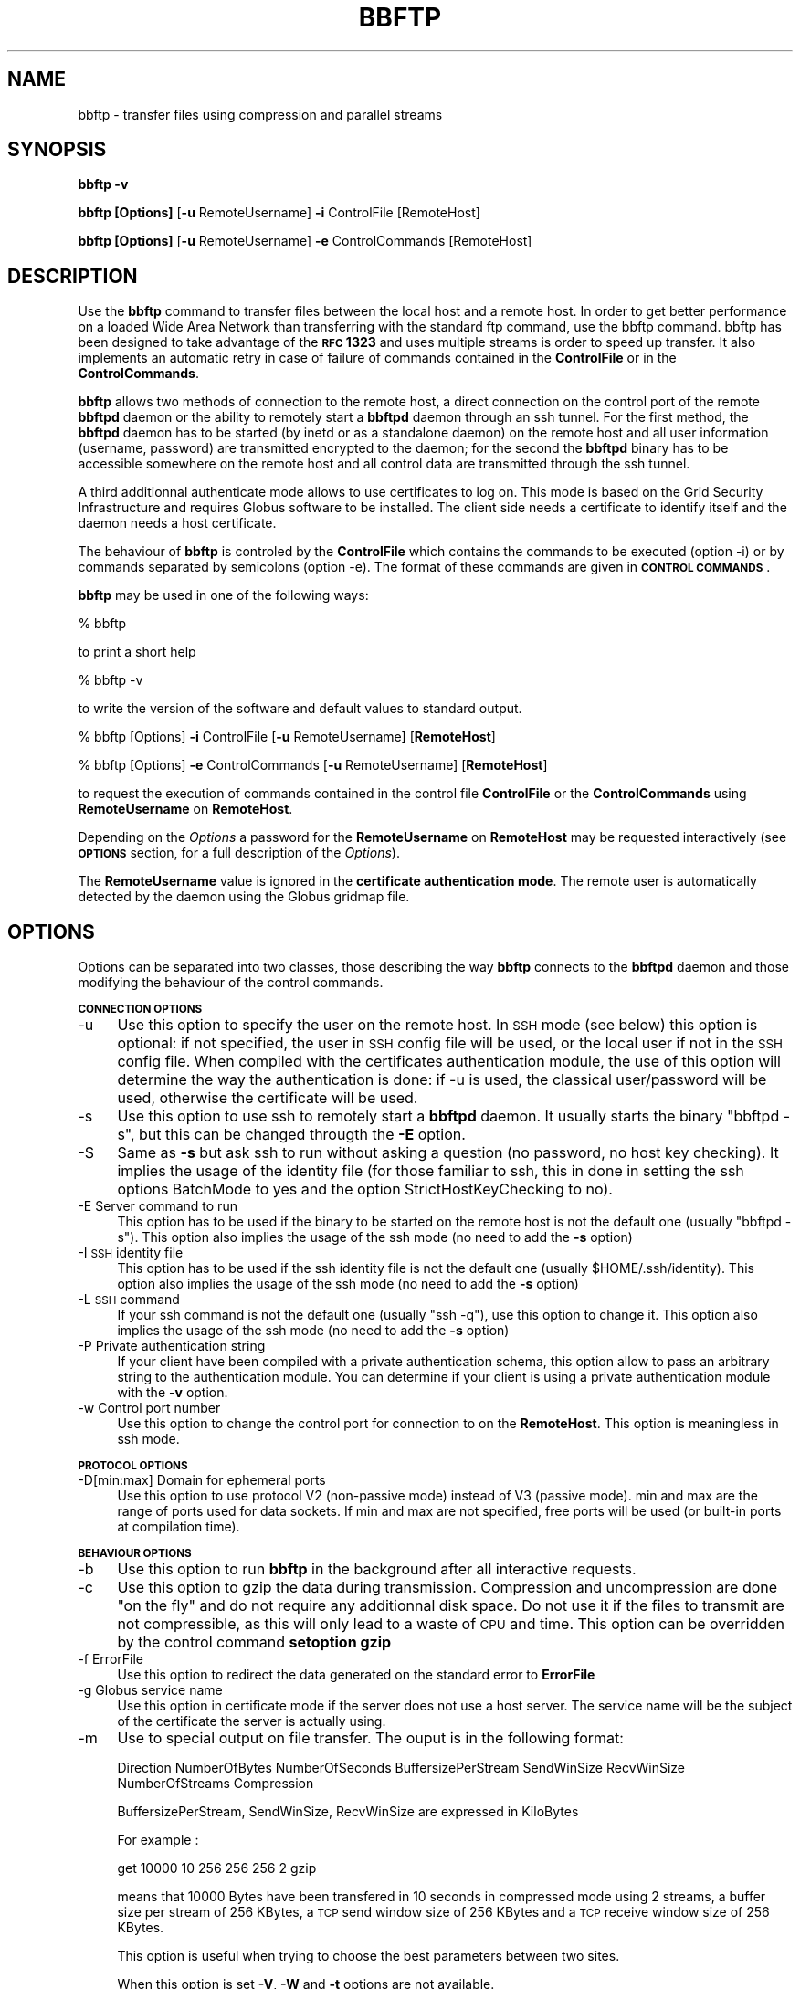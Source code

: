 .\" Automatically generated by Pod::Man 2.16 (Pod::Simple 3.05)
.\"
.\" Standard preamble:
.\" ========================================================================
.de Sh \" Subsection heading
.br
.if t .Sp
.ne 5
.PP
\fB\\$1\fR
.PP
..
.de Sp \" Vertical space (when we can't use .PP)
.if t .sp .5v
.if n .sp
..
.de Vb \" Begin verbatim text
.ft CW
.nf
.ne \\$1
..
.de Ve \" End verbatim text
.ft R
.fi
..
.\" Set up some character translations and predefined strings.  \*(-- will
.\" give an unbreakable dash, \*(PI will give pi, \*(L" will give a left
.\" double quote, and \*(R" will give a right double quote.  \*(C+ will
.\" give a nicer C++.  Capital omega is used to do unbreakable dashes and
.\" therefore won't be available.  \*(C` and \*(C' expand to `' in nroff,
.\" nothing in troff, for use with C<>.
.tr \(*W-
.ds C+ C\v'-.1v'\h'-1p'\s-2+\h'-1p'+\s0\v'.1v'\h'-1p'
.ie n \{\
.    ds -- \(*W-
.    ds PI pi
.    if (\n(.H=4u)&(1m=24u) .ds -- \(*W\h'-12u'\(*W\h'-12u'-\" diablo 10 pitch
.    if (\n(.H=4u)&(1m=20u) .ds -- \(*W\h'-12u'\(*W\h'-8u'-\"  diablo 12 pitch
.    ds L" ""
.    ds R" ""
.    ds C` ""
.    ds C' ""
'br\}
.el\{\
.    ds -- \|\(em\|
.    ds PI \(*p
.    ds L" ``
.    ds R" ''
'br\}
.\"
.\" Escape single quotes in literal strings from groff's Unicode transform.
.ie \n(.g .ds Aq \(aq
.el       .ds Aq '
.\"
.\" If the F register is turned on, we'll generate index entries on stderr for
.\" titles (.TH), headers (.SH), subsections (.Sh), items (.Ip), and index
.\" entries marked with X<> in POD.  Of course, you'll have to process the
.\" output yourself in some meaningful fashion.
.ie \nF \{\
.    de IX
.    tm Index:\\$1\t\\n%\t"\\$2"
..
.    nr % 0
.    rr F
.\}
.el \{\
.    de IX
..
.\}
.\"
.\" Accent mark definitions (@(#)ms.acc 1.5 88/02/08 SMI; from UCB 4.2).
.\" Fear.  Run.  Save yourself.  No user-serviceable parts.
.    \" fudge factors for nroff and troff
.if n \{\
.    ds #H 0
.    ds #V .8m
.    ds #F .3m
.    ds #[ \f1
.    ds #] \fP
.\}
.if t \{\
.    ds #H ((1u-(\\\\n(.fu%2u))*.13m)
.    ds #V .6m
.    ds #F 0
.    ds #[ \&
.    ds #] \&
.\}
.    \" simple accents for nroff and troff
.if n \{\
.    ds ' \&
.    ds ` \&
.    ds ^ \&
.    ds , \&
.    ds ~ ~
.    ds /
.\}
.if t \{\
.    ds ' \\k:\h'-(\\n(.wu*8/10-\*(#H)'\'\h"|\\n:u"
.    ds ` \\k:\h'-(\\n(.wu*8/10-\*(#H)'\`\h'|\\n:u'
.    ds ^ \\k:\h'-(\\n(.wu*10/11-\*(#H)'^\h'|\\n:u'
.    ds , \\k:\h'-(\\n(.wu*8/10)',\h'|\\n:u'
.    ds ~ \\k:\h'-(\\n(.wu-\*(#H-.1m)'~\h'|\\n:u'
.    ds / \\k:\h'-(\\n(.wu*8/10-\*(#H)'\z\(sl\h'|\\n:u'
.\}
.    \" troff and (daisy-wheel) nroff accents
.ds : \\k:\h'-(\\n(.wu*8/10-\*(#H+.1m+\*(#F)'\v'-\*(#V'\z.\h'.2m+\*(#F'.\h'|\\n:u'\v'\*(#V'
.ds 8 \h'\*(#H'\(*b\h'-\*(#H'
.ds o \\k:\h'-(\\n(.wu+\w'\(de'u-\*(#H)/2u'\v'-.3n'\*(#[\z\(de\v'.3n'\h'|\\n:u'\*(#]
.ds d- \h'\*(#H'\(pd\h'-\w'~'u'\v'-.25m'\f2\(hy\fP\v'.25m'\h'-\*(#H'
.ds D- D\\k:\h'-\w'D'u'\v'-.11m'\z\(hy\v'.11m'\h'|\\n:u'
.ds th \*(#[\v'.3m'\s+1I\s-1\v'-.3m'\h'-(\w'I'u*2/3)'\s-1o\s+1\*(#]
.ds Th \*(#[\s+2I\s-2\h'-\w'I'u*3/5'\v'-.3m'o\v'.3m'\*(#]
.ds ae a\h'-(\w'a'u*4/10)'e
.ds Ae A\h'-(\w'A'u*4/10)'E
.    \" corrections for vroff
.if v .ds ~ \\k:\h'-(\\n(.wu*9/10-\*(#H)'\s-2\u~\d\s+2\h'|\\n:u'
.if v .ds ^ \\k:\h'-(\\n(.wu*10/11-\*(#H)'\v'-.4m'^\v'.4m'\h'|\\n:u'
.    \" for low resolution devices (crt and lpr)
.if \n(.H>23 .if \n(.V>19 \
\{\
.    ds : e
.    ds 8 ss
.    ds o a
.    ds d- d\h'-1'\(ga
.    ds D- D\h'-1'\(hy
.    ds th \o'bp'
.    ds Th \o'LP'
.    ds ae ae
.    ds Ae AE
.\}
.rm #[ #] #H #V #F C
.\" ========================================================================
.\"
.IX Title "BBFTP 1"
.TH BBFTP 1 "2013-02-07" "perl v5.10.0" "User Contributed Perl Documentation"
.\" For nroff, turn off justification.  Always turn off hyphenation; it makes
.\" way too many mistakes in technical documents.
.if n .ad l
.nh
.SH "NAME"
bbftp \- transfer files using compression and parallel streams
.SH "SYNOPSIS"
.IX Header "SYNOPSIS"
\&\fBbbftp\fR \fB\-v\fR
.PP
\&\fBbbftp\fR \fB[Options]\fR [\fB\-u\fR RemoteUsername] \fB\-i\fR ControlFile [RemoteHost]
.PP
\&\fBbbftp\fR \fB[Options]\fR [\fB\-u\fR RemoteUsername] \fB\-e\fR ControlCommands [RemoteHost]
.SH "DESCRIPTION"
.IX Header "DESCRIPTION"
Use the \fBbbftp\fR command to transfer files between the local host and a 
remote host. In order to get better performance on a loaded Wide Area Network 
than transferring with the standard ftp command, use the bbftp command. bbftp 
has been designed to take advantage of the \fB\s-1RFC\s0 1323\fR and uses multiple 
streams is order to speed up transfer. It also implements an automatic retry 
in case of failure of commands contained in the \fBControlFile\fR or in the 
\&\fBControlCommands\fR.
.PP
\&\fBbbftp\fR allows two methods of connection to the remote host, a direct 
connection on the control port of the remote \fBbbftpd\fR daemon or the ability 
to remotely start a \fBbbftpd\fR daemon through an ssh tunnel. For the first 
method, the \fBbbftpd\fR daemon has to be started (by inetd or as a standalone 
daemon) on the remote host and all user information (username, password) are 
transmitted encrypted to the daemon; for the second the \fBbbftpd\fR binary has 
to be accessible somewhere on the remote host and all control data are 
transmitted through the ssh tunnel.
.PP
A third additionnal authenticate mode allows to use certificates to log on. 
This mode is based on the Grid Security Infrastructure and requires Globus 
software to be installed. The client side needs a certificate to identify 
itself and the daemon needs a host certificate.
.PP
The behaviour of \fBbbftp\fR is controled by the \fBControlFile\fR which contains 
the commands to be executed (option \-i) or by commands separated by 
semicolons (option \-e). The format of these commands are given in 
\&\fB\s-1CONTROL\s0 \s-1COMMANDS\s0\fR.
.PP
\&\fBbbftp\fR may be used in one of the following ways:
.PP
% bbftp
.PP
to print a short help
.PP
% bbftp \-v
.PP
to write the version of the software and default values to standard output.
.PP
% bbftp [Options] \fB\-i\fR ControlFile [\fB\-u\fR RemoteUsername] [\fBRemoteHost\fR]
.PP
% bbftp [Options] \fB\-e\fR ControlCommands [\fB\-u\fR RemoteUsername] [\fBRemoteHost\fR]
.PP
to request the execution of commands contained in the control file 
\&\fBControlFile\fR or the \fBControlCommands\fR using \fBRemoteUsername\fR on 
\&\fBRemoteHost\fR.
.PP
Depending on the \fIOptions\fR a password for the \fBRemoteUsername\fR on 
\&\fBRemoteHost\fR may be requested interactively (see \fB\s-1OPTIONS\s0\fR section,
for a full description of the \fIOptions\fR).
.PP
The \fBRemoteUsername\fR value is ignored in the \fBcertificate authentication mode\fR.
The remote user is automatically detected by the daemon using the Globus 
gridmap file.
.SH "OPTIONS"
.IX Header "OPTIONS"
Options can be separated into two classes, those describing the way \fBbbftp\fR
connects to the \fBbbftpd\fR daemon and those modifying the behaviour of the 
control commands.
.Sh "\s-1CONNECTION\s0 \s-1OPTIONS\s0"
.IX Subsection "CONNECTION OPTIONS"
.IP "\-u" 4
.IX Item "-u"
Use this option to specify the user on the remote host. In \s-1SSH\s0 mode (see below)
this option is optional: if not specified, the user in \s-1SSH\s0 config file will be
used, or the local user if not in the \s-1SSH\s0 config file.
When compiled with the certificates authentication module, the use of this
option will determine the way the authentication is done: if \-u is used, the
classical user/password will be used, otherwise the certificate will be used.
.IP "\-s" 4
.IX Item "-s"
Use this option to use ssh to remotely start a \fBbbftpd\fR daemon. It usually 
starts the binary \*(L"bbftpd \-s\*(R", but this can be changed througth the \fB\-E\fR 
option.
.IP "\-S" 4
.IX Item "-S"
Same as \fB\-s\fR but ask ssh to run without asking a question (no password, no 
host key checking). It implies the usage of the identity file (for those 
familiar to ssh, this in done in setting the ssh
options BatchMode to yes and the option StrictHostKeyChecking to no).
.IP "\-E Server command to run" 4
.IX Item "-E Server command to run"
This option has to be used if the binary to be started on the remote host is 
not the 
default one (usually \*(L"bbftpd \-s\*(R"). This option also implies the usage 
of the ssh mode (no need to add the \fB\-s\fR option)
.IP "\-I \s-1SSH\s0 identity file" 4
.IX Item "-I SSH identity file"
This option has to be used if the ssh identity file is not the default one 
(usually \f(CW$HOME\fR/.ssh/identity).
This option also implies the usage of the ssh mode (no need to add the \fB\-s\fR 
option)
.IP "\-L \s-1SSH\s0 command" 4
.IX Item "-L SSH command"
If your ssh command is not the default one (usually \*(L"ssh \-q\*(R"), use this 
option to change it.
This option also implies the usage of the ssh mode (no need to add the 
\&\fB\-s\fR option)
.IP "\-P Private authentication string" 4
.IX Item "-P Private authentication string"
If your client have been compiled with a private authentication schema, 
this option allow
to pass an arbitrary string to the authentication module. You can determine 
if your client
is using a private authentication module with the \fB\-v\fR option.
.IP "\-w Control port number" 4
.IX Item "-w Control port number"
Use this option to change the control port for connection to on the 
\&\fBRemoteHost\fR.
This option is meaningless in ssh mode.
.Sh "\s-1PROTOCOL\s0 \s-1OPTIONS\s0"
.IX Subsection "PROTOCOL OPTIONS"
.IP "\-D[min:max] Domain for ephemeral ports" 4
.IX Item "-D[min:max] Domain for ephemeral ports"
Use this option to use protocol V2 (non-passive mode) instead of V3 (passive mode).
min and max are the range of ports used for data sockets. If min and max are not
specified, free ports will be used (or built-in ports at compilation time).
.Sh "\s-1BEHAVIOUR\s0 \s-1OPTIONS\s0"
.IX Subsection "BEHAVIOUR OPTIONS"
.IP "\-b" 4
.IX Item "-b"
Use this option to run \fBbbftp\fR 
in the background after all interactive requests.
.IP "\-c" 4
.IX Item "-c"
Use this option to gzip the data during transmission. Compression and 
uncompression
are done \*(L"on the fly\*(R" and do not require any additionnal disk space. 
Do not use it if
the files to transmit are not compressible, as this will only lead to a 
waste of \s-1CPU\s0 and
time. This option can be overridden by the control command \fBsetoption\fR 
\&\fBgzip\fR
.IP "\-f ErrorFile" 4
.IX Item "-f ErrorFile"
Use this option to redirect the data generated on the standard error to
\&\fBErrorFile\fR
.IP "\-g Globus service name" 4
.IX Item "-g Globus service name"
Use this option in certificate mode if the server does not use a host server.
The service name will be the subject of the certificate the server is 
actually using.
.IP "\-m" 4
.IX Item "-m"
Use to special output on file transfer. The ouput is in the following format:
.Sp
Direction NumberOfBytes NumberOfSeconds BuffersizePerStream SendWinSize 
RecvWinSize NumberOfStreams Compression
.Sp
BuffersizePerStream, SendWinSize, RecvWinSize are expressed in KiloBytes
.Sp
For example :
.Sp
get 10000 10 256 256 256 2 gzip
.Sp
means that 10000 Bytes have been transfered in 10 seconds in compressed mode 
using 2 streams,
a buffer size per stream of 256 KBytes, a \s-1TCP\s0 send window size of 256 KBytes 
and a \s-1TCP\s0 receive window size 
of 256 KBytes.
.Sp
This option is useful when trying to choose the best parameters between two 
sites.
.Sp
When this option is set \fB\-V\fR, \fB\-W\fR and \fB\-t\fR options are not available.
.IP "\-n" 4
.IX Item "-n"
Use this option to simulate the transfer. All commands will be executed but 
no data will be transfered with
the get, mget put and mput commands. Output is the same as a real transfer.
\&\fBOutputFile\fR
.IP "\-o OutputFile" 4
.IX Item "-o OutputFile"
Use this option to redirect the data generated on the standard output to
\&\fBOutputFile\fR
.IP "\-q" 4
.IX Item "-q"
Use this option to mark packets for 
\&\fB\s-1QBSS\s0\fR (QBone Scavenger Service)
.IP "\-p NumberOfParallelStreams" 4
.IX Item "-p NumberOfParallelStreams"
Use this option to increase the number of streams to use during the file 
transfer. Default is 1.
This option can be overridden by the control command 
\&\fBsetnbstream\fR
.IP "\-r NumberOfTries" 4
.IX Item "-r NumberOfTries"
Use this option to change the number of tries to use when a transfer fails. 
The default is usually 5.
.IP "\-R .bbftprc file" 4
.IX Item "-R .bbftprc file"
After a successful connection to the daemon the client is going to execute
all control commands located in the \*(L"$HOME/.bbftprc\*(R" file. The location of 
this file
can be changed with this option. Take care, not all control commands are 
allowed
in the .bbftprc file (See \fB\s-1CONTROL\s0 \s-1COMMANDS\s0\fR to know the authorized one) 
If this option is not provided and \*(L"$HOME/.bbftprc\*(R" does not exists, the
client tries to execute all commands in \*(L"/etc/bbftp.conf\*(R".
.IP "\-t" 4
.IX Item "-t"
Use this option to have a timestamp on all output (overridden by \-m option).
.IP "\-V" 4
.IX Item "-V"
Use this option to set the client in verbose mode (overridden by \-m option).
.IP "\-W" 4
.IX Item "-W"
Use this option to print warnings to stderr (overridden by \-m option).
.SH "CONTROL COMMANDS"
.IX Header "CONTROL COMMANDS"
The control commands are either contained by an \s-1ASCII\s0 file (
\&\fB\-i\fR option) or written on the bbftp line (
\&\fB\-e\fR
option). They can be divided into two classes, the \*(L"File related commands\*(R" 
and the \*(L"Behaviour 
commands\*(R".
.PP
All \*(L"Behaviour commands\*(R" may be put in a .bbftprc file, but all \*(L"File related commands\*(R"
are forbiden in that file.
.PP
\&\fB\s-1IMPORTANT\s0 \s-1NOTE\s0\fR
.PP
Under the \s-1RFIO\s0 mode (see
\&\fBsetoption remoterfio\fR
and
\&\fBsetoption localrfio\fR
) all file related commands have to be given in absolute mode.
.Sh "\s-1FILE\s0 \s-1RELATED\s0 \s-1COMMANDS\s0"
.IX Subsection "FILE RELATED COMMANDS"
.ie n .IP "\fBcd ""RemoteDirectory""\fR" 4
.el .IP "\fBcd ``RemoteDirectory''\fR" 4
.IX Item "cd RemoteDirectory"
Change the current directory of the daemon on the remote host.
.Sp
If the 
\&\fBRemoteDirectory\fR
is given in relative mode (not beginning by a /), it is supposed to be
relative to the directory where the daemon is currently running. After the
first connection, the current directory is the home directory of the 
\&\fBRemoteUsername\fR .
.Sp
The client keeps in mind the current remote directory so 
in case of broken connection during a transfer, it can reset
the current directory of the daemon to the correct directory.
.Sp
If the daemon has been set in \s-1RFIO\s0 mode (see
\&\fBsetoption remoterfio\fR
) this option is unavailable.
.ie n .IP "\fBget "" RemoteFile LocalFile""\fR" 4
.el .IP "\fBget `` RemoteFile LocalFile''\fR" 4
.IX Item "get  RemoteFile LocalFile"
Transfer the remote file
\&\fBRemoteFile\fR
to the local host with the name 
\&\fBLocalFile\fR.
If the local file already exists it is overwritten (only in case of successful transfer
if the
\&\fBsetoption tmpfile\fR
has been set). Under some circumstances
(No space left on device, Access denied, File is a directory ...), no retry is done
and the next command is processed.
.Sp
If the 
\&\fBRemoteFile\fR
is given in relative mode (not beginning by a /), it is supposed to be
relative to the current directory on the remote host (which is set to
the home directory of the
\&\fBRemoteUsername\fR
at the beginning).
If the 
\&\fBLocalFile\fR
is given in relative mode (not beginning by a /) the file is created
relative to the directory where the
\&\fBbbftp\fR command is running (which may have been changed with the
\&\fBlcd\fR command).
.ie n .IP "\fBget "" RemoteFile LocalDir/""\fR" 4
.el .IP "\fBget `` RemoteFile LocalDir/''\fR" 4
.IX Item "get  RemoteFile LocalDir/"
Transfer the remote file
\&\fBRemoteFile\fR
to the local host with the name 
\&\fBRemoteFile\fR
(without path) in the
\&\fBLocalDir\fR
directory.
.Sp
If the local file already exists it is overwritten (only in case of successful transfer
if the
\&\fBsetoption tmpfile\fR
has been set). Under some circumstances
(No space left on device, Access denied, File is a directory ...), no retry is done
and the next command is processed.
.Sp
If the 
\&\fBRemoteFile\fR
is given in relative mode (not beginning by a /), it is supposed to be
relative to the current directory on the remote host (which is set to
the home directory of the
\&\fBRemoteUsername\fR
at the beginning).
.Sp
If the 
\&\fBLocalDir\fR
is given in relative mode (not beginning by a /) the file is created
relative to the directory where the
\&\fBbbftp\fR
command is running (which may have been changed with the
\&\fBlcd\fR
command).
.ie n .IP "\fBget "" RemoteFile""\fR" 4
.el .IP "\fBget `` RemoteFile''\fR" 4
.IX Item "get  RemoteFile"
Transfer the remote file
\&\fBRemoteFile\fR
to the local host with the name 
\&\fBRemoteFile\fR.
.Sp
If the 
\&\fBRemoteFile\fR
is given in relative mode (not beginning by a /), it is supposed to be
relative to the current directory on the remote host (which is set to
the home directory of the
\&\fBRemoteUsername\fR
at the beginning) and created on the local host relative to the directory where the
\&\fBbbftp\fR
command is running (which may have been changed with the
\&\fBlcd\fR
command).
.ie n .IP "\fBlcd "" LocalDirectory""\fR" 4
.el .IP "\fBlcd `` LocalDirectory''\fR" 4
.IX Item "lcd  LocalDirectory"
Change the current directory on the local host.
If the 
\&\fBLocalDirectory\fR
is given in relative mode (not beginning by a /), it is supposed to be
relative to the directory where the client is currently.
.Sp
If the client has been set into \s-1RFIO\s0 mode (see
\&\fB setoption localrfio\fR
) this option is unavailable.
.ie n .IP "\fBmget "" RemoteFiles LocalDirectory""\fR" 4
.el .IP "\fBmget `` RemoteFiles LocalDirectory''\fR" 4
.IX Item "mget  RemoteFiles LocalDirectory"
Expand the 
\&\fB RemoteFiles\fR
on the remote machine and do a \*(L"get\*(R" for each file name thus produced.  
Files are transferred into the 
\&\fBLocalDirectory\fR.
.ie n .IP "\fBmget "" RemoteFiles""\fR" 4
.el .IP "\fBmget `` RemoteFiles''\fR" 4
.IX Item "mget  RemoteFiles"
Expand the 
\&\fB RemoteFiles\fR
on the remote machine and do a \*(L"get\*(R" for each file name thus produced.  
Files are transferred into the local working directory, which can be changed
with the
\&\fBlcd\fR
command.
.ie n .IP "\fBmkdir "" RemoteDirectory""\fR" 4
.el .IP "\fBmkdir `` RemoteDirectory''\fR" 4
.IX Item "mkdir  RemoteDirectory"
Create the directory
\&\fBRemoteDirectory\fR
on the remote host. If the directory already exist no retry is done
and the next command of the file is processed. If the 
\&\fBRemoteDirectory\fR
is given in relative mode (not beginning by a /) the directory
is created relative to the current remote directory.
.Sp
If one directory in the given path does not exist the command will fail if the
\&\fBsetoption nocreatedir\fR
is set. If the 
\&\fBsetoption createdir\fR
has been set all unexisting directories will be created.
.ie n .IP "\fBmput "" LocalFiles RemoteDirectory""\fR" 4
.el .IP "\fBmput `` LocalFiles RemoteDirectory''\fR" 4
.IX Item "mput  LocalFiles RemoteDirectory"
Expand wild cards in the list of local files  given  as
arguments  and  do a \*(L"put\*(R" for each file in the resulting
list. Files are transfered into the 
\&\fB RemoteDirectory\fR.
.ie n .IP "\fBmput "" LocalFiles""\fR" 4
.el .IP "\fBmput `` LocalFiles''\fR" 4
.IX Item "mput  LocalFiles"
Expand wild cards in the list of local files  given  as
arguments  and  do a \*(L"put\*(R" for each file in the resulting
list. Files are transfered into the  current remote directory which can be changed
with the
\&\fB cd\fR
command.
.ie n .IP "\fBput "" LocalFile RemoteFile""\fR" 4
.el .IP "\fBput `` LocalFile RemoteFile''\fR" 4
.IX Item "put  LocalFile RemoteFile"
Transfer the local file
\&\fBLocalFile\fR
to the remote host with the name 
\&\fBRemoteFile\fR.
If the remote file already exists it is overwritten. Under some circumstances
(No space left on device, Access denied ...), no retry is done
and the next command of the file is processed.
.Sp
If the 
\&\fBLocalFile\fR
is given in relative mode (not beginning by a /) the file is supposed to be
relative to the directory where the
\&\fBbbftp\fR
command is running (which may have been changed with the
\&\fBlcd\fR
command).
.Sp
If the 
\&\fBRemoteFile\fR
is given in relative mode (not beginning by a /), it is created
relative to the current directory on the remote host (which is set to
the home directory of the
\&\fBRemoteUsername\fR
at the beginning).
.ie n .IP "\fBput "" LocalFile RemoteDir/""\fR" 4
.el .IP "\fBput `` LocalFile RemoteDir/''\fR" 4
.IX Item "put  LocalFile RemoteDir/"
Transfer the local file
\&\fBLocalFile\fR
to the remote host with the name 
\&\fBLocalFile\fR
(without the path) in the
\&\fBRemoteDir\fR
directory
.Sp
If the remote file already exists it is overwritten. Under some circumstances
(No space left on device, Access denied ...), no retry is done
and the next command of the file is processed.
.Sp
If the 
\&\fBLocalFile\fR
is given in relative mode (not beginning by a /) the file is supposed to be
relative to the directory where the
\&\fBbbftp\fR
command is running (which may have been changed with the
\&\fBlcd\fR
command).
.Sp
If the 
\&\fBRemoteDir\fR
is given in relative mode (not beginning by a /), it is created
relative to the current directory on the remote host (which is set to
the home directory of the
\&\fBRemoteUsername\fR
at the beginning).
.ie n .IP "\fBput "" LocalFile""\fR" 4
.el .IP "\fBput `` LocalFile''\fR" 4
.IX Item "put  LocalFile"
Transfer the local file
\&\fBLocalFile\fR
to the remote host with the name 
\&\fBLocalFile\fR.
.Sp
If the 
\&\fBLocalFile\fR
is given in relative mode (not beginning by a /) the file is supposed to be
relative to the directory where the
\&\fBbbftp\fR
command is running (which may have been changed with the
\&\fBlcd\fR
command) and created relative to the current directory on the remote host (which is set to
the home directory of the
\&\fBRemoteUsername\fR
at the beginning).
.ie n .IP "\fBdir "" RemoteDir""\fR" 4
.el .IP "\fBdir `` RemoteDir''\fR" 4
.IX Item "dir  RemoteDir"
If used with '\-m', lists the content of the remote directory. Each line has the following format:
.Sp
\&\s-1LINE:\s0 <\s-1LINK_CHAR\s0><\s-1TYPE_CHAR\s0><\s-1SP\s0><\s-1FILE_NAME\s0>
.Sp
\&\s-1LINK_CHAR:\s0 'l' if file is a link else blank
.Sp
\&\s-1TYPE_CHAR:\s0 'd' if file is a directory, 'f' if it is a reguler file or 'u' if it is
an invalid link
.Sp
\&\s-1SP:\s0 ' '
.Sp
\&\s-1FILE_NAME:\s0 \s-1STRING\s0
.Sp
If \-m is not used, the result will be only '\s-1OK\s0' or '\s-1FAILED\s0'. This can be used to test the
existence of a directory without printing its content.
.ie n .IP "\fBrm "" RemoteFile""\fR" 4
.el .IP "\fBrm `` RemoteFile''\fR" 4
.IX Item "rm  RemoteFile"
Deletes the remote file
\&\fBRemoteFile\fR
.ie n .IP "\fBstat "" RemoteFile""\fR" 4
.el .IP "\fBstat `` RemoteFile''\fR" 4
.IX Item "stat  RemoteFile"
If used with '\-m', print statistics about the file or the directory in the following format:
.Sp
device inode mode size block_size blocks uid gid (access time) (modification time) (change time)
.ie n .IP "\fBdf "" RemoteDir""\fR" 4
.el .IP "\fBdf `` RemoteDir''\fR" 4
.IX Item "df  RemoteDir"
If used with '\-m', print statistics about the file system that contains the directory RemoteDir in the following format:
.Sp
total_blocks blocks_available block_size total_inode inode_available filename_max_length
.Sh "\s-1BEHAVIOUR\s0 \s-1COMMANDS\s0"
.IX Subsection "BEHAVIOUR COMMANDS"
.RS 4
\&\fBsetoption \*(L" Option\*(R"\fR
.Sp
To negate an option just add \*(L"no\*(R" before the option (ie setoption nocreatedir).
The options are the following :
.Sp
\&\fBcreatedir\fR
.Sp
All file-related commands will create missing directories if needed (default createdir).
.Sp
\&\fBgzip\fR
.Sp
All file transfers will be compressed using the gzip algorythm (default nogzip).
.Sp
\&\fBkeepaccess\fR
.Sp
The access time and modify time will be kept on each file transferred (default keepaccess).
.Sp
\&\fBkeepmode\fR
.Sp
The file mode will be kept on each file transferred (default keepmode).
.Sp
\&\fBlocalrfio\fR
.Sp
All local files will be created with \s-1RFIO\s0 functions (default nolocalrfio).
.Sp
\&\fBremoterfio\fR
.Sp
All remote files will be created with \s-1RFIO\s0 functions (default noremoterfio).
.Sp
\&\fBqbss\fR
.Sp
All the packets will be marked for \s-1QBSS\s0 (default noqbss).
.Sp
\&\fBtmpfile\fR
.Sp
All files will be created under a temporary name (FileName.bbftp.tmp.HostName.Pid) and renamed to
the correct file name if transfer is successful (default tmpfile)
.Sp
\&\fBsetbuffersize \*(L" Buffersize\*(R"\fR
.Sp
Set the size in Kbytes of the buffer used for reading or writing the files. This command
set the local and remote buffer size. (Each stream will use the same buffer size)
.Sp
\&\fBsetlocalcos \*(L" LocalCos\*(R"\fR
.Sp
Set the local \s-1COS\s0 to the value specified by
\&\fBLocalCos\fR.
This \s-1COS\s0 will be used for further rfio funtions. It is used if the 
\&\fB setoption localrfio\fR
has been set and if the file is a \s-1HPSS\s0 file.
A value of 0 allows to select the \s-1COS\s0 according to the file size.
A negative value allows to not set the \s-1COS\s0.
The default value is 0.
.Sp
\&\fBsetlocalumask \*(L" LocalUmask\*(R"\fR
.Sp
Set the local umask to the value specified by
\&\fBLocalUmask\fR.
This umask will be used for further i/o funtions. The 
\&\fBLocalUmask\fR
has to be given in
\&\fB \s-1OCTAL\s0\fR
.Sp
\&\fBsetnbstream \*(L" NumberOfParallelStreams\*(R"\fR
.Sp
Set the number of parallel streams to
\&\fBNumberOfParallelStreams\fR.
This number will be used for further transfer commands.
.Sp
\&\fBsetremotecos \*(L" RemoteCos\*(R"\fR
.Sp
Set the remote \s-1COS\s0 to the value specified by
\&\fBRemoteCos\fR.
This \s-1COS\s0 will be used for further rfio funtions. It is used if the 
\&\fB setoption remoterfio\fR
has been set and if the file is a \s-1HPSS\s0 file.
A value of 0 allows to select the \s-1COS\s0 according to the file size.
A negative value allows to not set the \s-1COS\s0.
The default value is 0.
.Sp
\&\fBsetremoteumask \*(L" RemoteUmask\*(R"\fR
.Sp
Set the remote umask to the value specified by
\&\fBRemoteUmask\fR.
This remote umask will be used for further i/o funtions. The 
\&\fBRemoteUmask\fR
has to be given in
\&\fB \s-1OCTAL\s0\fR
.Sp
\&\fBsetrecvwinsize \*(L" WindowSize\*(R"\fR
.Sp
Set size in Kbytes of the receive \s-1TCP\s0 window of each stream of the 
\&\fB bbftpd\fR
daemon. This also set the send window size of the client to the same value.
.Sp
\&\fBsetsendwinsize \*(L" WindowSize\*(R"\fR
.Sp
Set size in Kbytes of the send \s-1TCP\s0 window of each stream of the 
\&\fB bbftpd\fR
daemon. This also set the receive window size of the client to the same value.
.Sp
\&\fBsetackto \*(L" Acknowledge time-out\*(R"\fR
Set time-out (in seconds) to wait for an acknowledge. Default value is 100
.Sp
\&\fBsetrecvcontrolto \*(L" Input control time-out\*(R"\fR
.Sp
Set time-out (in seconds) to wait while reading on the control socket. Default value is 180
.Sp
\&\fBsetsendcontrolto \*(L" Output control time-out\*(R"\fR
.Sp
Set time-out (in seconds) to wait while writing on the control socket. Default value is 180
.Sp
\&\fBsetdatato \*(L" Data time-out\*(R"\fR
.Sp
Set time-out (in seconds) to wait while reading on the data socket. Default value is 300
.RE
.PP
\&\fB\s-1NOTES\s0\fR
If the option
\&\fBtmpfile\fR
is used then if the new file (
\&\fBRemoteFile\fR
for a put or
\&\fBLocalFile\fR 
for a get)
did not exist before, bbftp ensures that the file transfer was correct if the file exists.
.PP
In case of an already existing file, if the size, the last access and
modification time are correct (if option 
\&\fB keepaccess\fR
has been set) bbftp ensures that the file transfer was correct.
.SH "TURL NOTATION"
.IX Header "TURL NOTATION"
The \s-1TURL\s0 notation can be used with commands relatives to files and directory.
.PP
If you use this notation, you should not specify the server name in command.
.PP
\&\s-1BBFTP\s0 support 3 types of \s-1TURL:\s0
.Sh "Remote \s-1TURL\s0"
.IX Subsection "Remote TURL"
\&\fIbbftp://bbftp_servername/path_to_file_or_directory\fR
.PP
The path to file can be relative or absolute (start with '/')
.PP
For example:
.ie n .IP """mkdir bbftp://bbftp.domain/dir""" 4
.el .IP "``mkdir bbftp://bbftp.domain/dir''" 4
.IX Item "mkdir bbftp://bbftp.domain/dir"
is the command to create a directory
\&\fBdir\fR
on the remote bbftp server under the user's home directory
.ie n .IP """cd bbftp://bbftp.domain//tmp""" 4
.el .IP "``cd bbftp://bbftp.domain//tmp''" 4
.IX Item "cd bbftp://bbftp.domain//tmp"
is the command to change into
\&\fB/tmp\fR
on the remote bbftp server
.Sh "Local \s-1TURL\s0"
.IX Subsection "Local TURL"
\&\fIfile://path_to_file\fR
.PP
The path to file can be relative or absolute (start with '/')
.PP
For example:
.ie n .IP """put file://file bbftp://bbftp.domain//tmp/file""" 4
.el .IP "``put file://file bbftp://bbftp.domain//tmp/file''" 4
.IX Item "put file://file bbftp://bbftp.domain//tmp/file"
is the command to transfer the file
\&\fBfile\fR
located on the local host server under the current directory to the remote host
\&\fBbbftp.domain\fR
under the
\&\fB/tmp\fR
directory
.Sh "Local rfio \s-1TURL\s0"
.IX Subsection "Local rfio TURL"
\&\fIrfio://path_to_file\fR
.PP
The path to file can be relative or absolute (start with '/')
.PP
For example:
.ie n .IP """put rfio:///path/to/MSS/file bbftp://bbftp.domain//tmp/file""" 4
.el .IP "``put rfio:///path/to/MSS/file bbftp://bbftp.domain//tmp/file''" 4
.IX Item "put rfio:///path/to/MSS/file bbftp://bbftp.domain//tmp/file"
is the command to transfer a file retrived via the rfio path
\&\fB/path/to/MSS/file\fR
into the remote host
\&\fBbbftp.domain\fR
under the
\&\fB/tmp\fR
directory
.PP
When the 'rfio://' notation is used, the option 'localrfio' is no longer necessary.
.Sh "Remote \s-1TURL\s0 with rfio"
.IX Subsection "Remote TURL with rfio"
It is possible to use rfio on the remote side using mixed \s-1TURL\s0 like:
.PP
\&\fIbbftp://bbftp_servername/rfio://path_to_rfio_file\fR
.PP
When the 'bbftp://bbftp_servername/rfio://' notation is used, the option 'remoterfio' is no longer necessary.
.SH "RETURN VALUES"
.IX Header "RETURN VALUES"
The following exit values are returned:
.ie n .IP """0""" 4
.el .IP "``0''" 4
.IX Item "0"
if all commands were successfuly executed
.ie n .IP """>0""" 4
.el .IP "``>0''" 4
.IX Item ">0"
if one command failed.
.PP
It may happend that a non-zero value is returned even if all files were
correctly transfered, if during one transfer a retry was needed. This
will be corrected in future releases.
.SH "MESSAGES AND ERRORS"
.IX Header "MESSAGES AND ERRORS"
All informative messages are written to the standard ouput (or to the 
\&\fBOutputFile\fR
).
All error messages are written to the standard error (or to the
\&\fBErrorFile\fR
).
.SH "WARNING"
.IX Header "WARNING"
The bbftp client version 2.0.0 is unable to talk with a daemon in release 1.x.x.
.PP
The rfioxxx or xxxrfio commands are no longer supported, use instead the
options 
\&\fBlocalrfio\fR
or 
\&\fBremoterfio\fR
in conjunction with put and get commands to obtain the same result.
.SH "RESULT FILE"
.IX Header "RESULT FILE"
If the 
\&\fB\-i\fR
option was used a result file will be created in the same directory as the 
\&\fBControlFile\fR.
Its name is ControlFile with the extension \*(L".res\*(R". It contains the
same lines as the
\&\fBControlFile\fR
plus the keyword \*(L"\s-1OK\s0\*(R", in case of success, or \*(L"\s-1FAILED\s0\*(R", in case of failure.
.PP
If the
\&\fB\-e\fR 
option was used and the 
\&\fB\-V\fR 
option was not used, the software will print the command executed plus the keyword \*(L"\s-1OK\s0\*(R",
in case of success, or \*(L"\s-1FAILED\s0\*(R", in case of failure to standard output.
.SH "CONNECTION EXAMPLES"
.IX Header "CONNECTION EXAMPLES"
\&\fBbbftp \-i ctrlfile \-u jon \-p 5 \-c cchost.in2p3.fr\fR
.PP
means that bbftp is going to connect to remote host cchost.in2p3.fr using username jon.
If the connection is successful then the commands in ctrlfile will be executed. All transfer
commands will use five streams and gzip compression.
.PP
\&\fBbbftp \-i ctrlfile \-u phg \-s cchost.in2p3.fr\fR
.PP
means that bbftp is going to start a remote bbftp via sshd on host cchost.in2p3.fr using username phg.
ssh will first try an RSAAuthentication if it is allowed by cchost.in2p3.fr; otherwise
ssh will ask for a password for user phg on cchost.in2p3.fr. Then the sshd on cchost.in2p3.fr
will log user phg and try to start the command \*(L"bbftpd \-s\*(R"
.PP
\&\fBbbftp \-i ctrlfile \-u jon \-E '/tmp/bbftpd \-s' cchost.in2p3.fr\fR
.PP
Same behaviour as preceding, except that the remote command will be \*(L"/tmp/bbftpd \-s\*(R"
.PP
\&\fBbbftp \-i ctrlfile \-u gilles \-S cchost.in2p3.fr\fR
.PP
means that bbftp is going to start using ssh a remote bbftpd on host cchost.in2p3.fr using username gilles.
ssh will try an RSAAuthentication if it is allowed by cchost.in2p3.fr, otherwise
the connection will be broken.
.PP
\&\fBbbftp \-e 'setrecvwinsize 1024 ; put file1 file2'  \-u jon cchost.in2p3.fr\fR
.PP
means that bbftp is going to connect to remote host cchost.in2p3.fr using jon username.
If the connection is successful then the commands 
\&\fBsetrecvwinsize 1024\fR
and 
\&\fB put file1 file2\fR 
will be executed. All tranfer commands will use one stream.
.PP
\&\fBbbftp \-e 'put file1 file2' cchost.in2p3.fr\fR
.PP
means (in the certification authentication mode) that bbftp is going to connect to remote host cchost.in2p3.fr using a certificate.
The remote user will be detected by the daemon which will check for the certificate provided and will accept or not the connection.
.Sh "Using \s-1SSH\s0 to start a \s-1BBFTPD\s0 daemon linked with dynamic libraries"
.IX Subsection "Using SSH to start a BBFTPD daemon linked with dynamic libraries"
If you have linked the daemon with dynamic libraries with \-L/path/to/lib option, you need to specify
this location in \f(CW$LD_LIBRARY_PATH\fR. To be taken into account by \s-1SSHD\s0, this environment variable must be modified
in the 
\&\fB\f(CB$HOME\fB/.ssh/environment \fR
file.
.PP
See your \s-1SSH\s0 or \s-1SSHD\s0 manual for more details.
.SH "EXAMPLES"
.IX Header "EXAMPLES"
User jon want to transfer files from host localhost to remotehost on the
account bbrdist. The bbrdist account has /home/babar/bbrdist as default 
directory on remotehost but has no subdirectories. We are going to study a control file in order 
to understand bbftp behaviour (we do not care here about the connection method; see
\&\fB \s-1CONNECTION\s0 \s-1EXAMPLES\s0\fR
for that).
.PP
User jon on the local host is on the /home/babar/jon directory and has the 
following control file (all lines have a number which must not exists but which are there just
for clarity) :
.PP
\&\fB1\fR setnbstream 20
.PP
\&\fB2\fR setremoteumask 022
.PP
\&\fB3\fR setoption nocreatedir
.PP
\&\fB4\fR put /home/babar/jon/f1 /home/babar/bbrdist/newfiles/f1
.PP
\&\fB5\fR setoption createdir
.PP
\&\fB6\fR put /home/babar/jon/f1 /home/babar/bbrdist/newfiles/f1
.PP
\&\fB7\fR setnbstream 5
.PP
\&\fB8\fR setrecvwinsize 1024
.PP
\&\fB9\fR setoption gzip
.PP
\&\fB10\fR put /home/babar/jon/f2 /home/babar/bbrdist/newfiles/f2
.PP
Command 1 just sets the number of parallel streams to 20 for further get or put commands.
.PP
Command 2 sets the remote umask for further put commands.
.PP
Command 3 indicates that no directory has to be created on further put or get commands.
.PP
Command 4 tries to send the local file /home/babar/jon/f1 to /home/babar/bbrdist/newfiles/f1. This
command will fail because bbrdist has no subdirectory and directory creation is inhibed.
.PP
Command 5 resets the createdir option.
.PP
Command 6 will be successful (if the connection does not break), because the creation of the
directory /home/babar/bbrdist/newfiles has been authorized by the createdir option.
.PP
Command 7 reduces the number of streams to 5
.PP
Command 8 sets the receive \s-1TCP\s0 window size to 1024 Kbytes on remotehost and the
send \s-1TCP\s0 window size to 1024 Kbytes on localhost.
.PP
Command 9 sets the gzip option for further get or put commands.
.PP
Command 10 will transfer file /home/babar/jon/f2 to /home/babar/bbrdist/newfiles/f2
with 5 streams in compressed mode.
.SH "AUTHORS"
.IX Header "AUTHORS"
\&\fBbbftp\fR was developed by Gilles Farrache. 
It is now maintained by Lionel Schwarz and Pierre-Emmanuel Brinette at 
\&\fB \s-1IN2P3\s0 Computing Center\fR
, Villeurbanne (\s-1FRANCE\s0).
.SH "CONTRIBUTORS"
.IX Header "CONTRIBUTORS"
Tim Adye (Idea and implementation of ssh mode)
.PP
Gilles Gallot (Mutli-IP addresses support, secondary groups support, port on various systems and bug fixes)
.PP
Pierre-Emmanuel Brinette (Bug fix)
.PP
Andrew Goodney (Port to Darwin)
.PP
Paola Grosso (Idea and implementation of the \-q client option)
.PP
Petr Holub (Port to Windows cygwin)
.PP
Dan Schrager (Idea and implementation of the \-D client option)
.PP
Rod Walker & Kostas Georgiou (Idea and implementation of the \-g client option)
.PP
Shuwei Ye (Bug fix)
.SH "BUGS"
.IX Header "BUGS"
Send bugs / comments to bbftp@in2p3.fr
.SH "SEE ALSO"
.IX Header "SEE ALSO"
\&\fIbbftpd\fR\|(1).
.SH "POD ERRORS"
.IX Header "POD ERRORS"
Hey! \fBThe above document had some coding errors, which are explained below:\fR
.IP "Around line 1:" 4
.IX Item "Around line 1:"
=cut found outside a pod block.  Skipping to next block.
.IP "Around line 565:" 4
.IX Item "Around line 565:"
You can't have =items (as at line 572) unless the first thing after the =over is an =item
